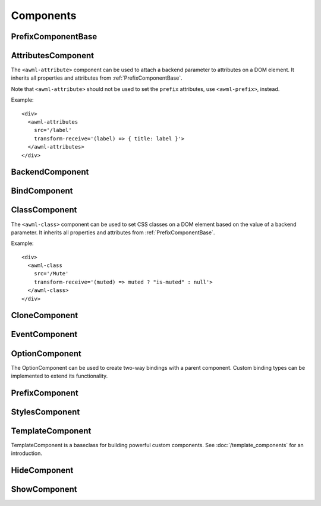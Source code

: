 Components
==========

.. _PrefixComponentBase:

PrefixComponentBase
-------------------

.. js:autoclass:: PrefixComponentBase
  :members: src, srcPrefix, transformReceive, transformSend, transformSrc, debounce, partial, pipe, replay

.. _AttributesComponent:

AttributesComponent
-------------------

The ``<awml-attribute>`` component can be used to attach a backend parameter to
attributes on a DOM element. It inherits all properties and attributes from
:ref:`PrefixComponentBase`.

Note that ``<awml-attribute>`` should not be used to set the ``prefix``
attributes, use ``<awml-prefix>``, instead.

Example: ::

    <div>
      <awml-attributes
        src='/label'
        transform-receive='(label) => { title: label }'>
      </awml-attributes>
    </div>

.. js:autoclass:: AttributesComponent

.. js:autoattribute:: StylesComponentBase#triggerResize

.. _BackendComponent:

BackendComponent
----------------

.. js:autoclass:: BackendComponent

.. _BindComponent:

BindComponent
-------------

.. js:autoclass:: BindComponent

.. _ClassComponent:

ClassComponent
--------------

The ``<awml-class>`` component can be used to set CSS classes on a DOM element 
based on the value of a backend parameter. It inherits all properties and
attributes from :ref:`PrefixComponentBase`.

Example: ::

    <div>
      <awml-class
        src='/Mute'
        transform-receive='(muted) => muted ? "is-muted" : null'>
      </awml-class>
    </div>

.. js:autoclass:: ClassComponent

.. _CloneComponent:

CloneComponent
--------------

.. js:autoclass:: CloneComponent

.. _EventComponent:

EventComponent
--------------

.. js:autoclass:: EventComponent

.. _OptionComponent:

OptionComponent
---------------

The OptionComponent can be used to create two-way bindings with a parent
component. Custom binding types can be implemented to extend its functionality.

.. js:autoclass:: OptionComponent
  :members: type, name

.. _PrefixComponent:

PrefixComponent
---------------

.. js:autoclass:: PrefixComponent

.. _StylesComponent:

StylesComponent
---------------

.. js:autoclass:: StylesComponent

.. _TemplateComponent:

TemplateComponent
-----------------

TemplateComponent is a baseclass for building powerful custom components. See
:doc:`/template_components` for an introduction.

.. js:autoclass:: TemplateComponent
  :members: constructor, fromString, awmlCreateBinding, whenAttached, triggerUpdate, redraw

.. _HideComponent:

HideComponent
-------------

.. js:autoclass:: HideComponent

.. _ShowComponent:

ShowComponent
-------------

.. js:autoclass:: ShowComponent

